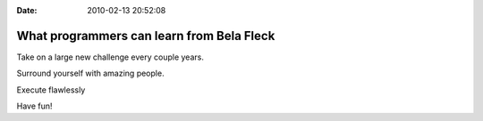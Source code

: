 :Date: 2010-02-13 20:52:08

What programmers can learn from Bela Fleck
==========================================

Take on a large new challenge every couple years.

Surround yourself with amazing people.

Execute flawlessly

Have fun!


